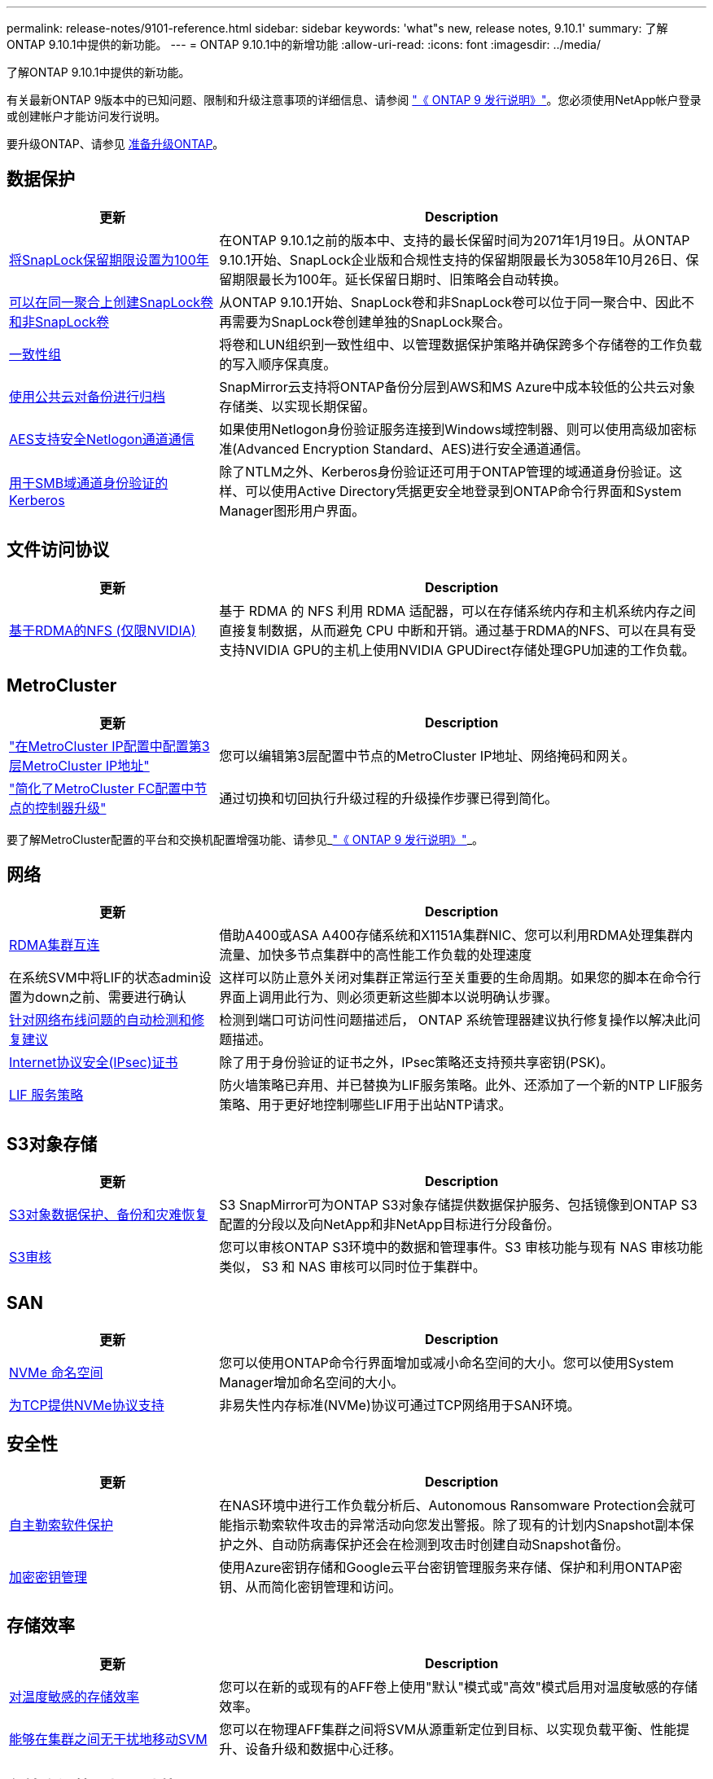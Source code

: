 ---
permalink: release-notes/9101-reference.html 
sidebar: sidebar 
keywords: 'what"s new, release notes, 9.10.1' 
summary: 了解ONTAP 9.10.1中提供的新功能。 
---
= ONTAP 9.10.1中的新增功能
:allow-uri-read: 
:icons: font
:imagesdir: ../media/


[role="lead"]
了解ONTAP 9.10.1中提供的新功能。

有关最新ONTAP 9版本中的已知问题、限制和升级注意事项的详细信息、请参阅 https://library.netapp.com/ecm/ecm_download_file/ECMLP2492508["《 ONTAP 9 发行说明》"^]。您必须使用NetApp帐户登录或创建帐户才能访问发行说明。

要升级ONTAP、请参见 xref:../upgrade/prepare.html[准备升级ONTAP]。



== 数据保护

[cols="30%,70%"]
|===
| 更新 | Description 


| xref:../snaplock/set-retention-period-task.html[将SnapLock保留期限设置为100年] | 在ONTAP 9.10.1之前的版本中、支持的最长保留时间为2071年1月19日。从ONTAP 9.10.1开始、SnapLock企业版和合规性支持的保留期限最长为3058年10月26日、保留期限最长为100年。延长保留日期时、旧策略会自动转换。 


| xref:../snaplock/set-retention-period-task.html[可以在同一聚合上创建SnapLock卷和非SnapLock卷] | 从ONTAP 9.10.1开始、SnapLock卷和非SnapLock卷可以位于同一聚合中、因此不再需要为SnapLock卷创建单独的SnapLock聚合。 


| xref:../consistency-groups/index.html[一致性组] | 将卷和LUN组织到一致性组中、以管理数据保护策略并确保跨多个存储卷的工作负载的写入顺序保真度。 


| xref:../concepts/snapmirror-cloud-backups-object-store-concept.html[使用公共云对备份进行归档] | SnapMirror云支持将ONTAP备份分层到AWS和MS Azure中成本较低的公共云对象存储类、以实现长期保留。 


| xref:../authentication/enable-ad-users-groups-access-cluster-svm-task.html[AES支持安全Netlogon通道通信] | 如果使用Netlogon身份验证服务连接到Windows域控制器、则可以使用高级加密标准(Advanced Encryption Standard、AES)进行安全通道通信。 


| xref:../authentication/configure-authentication-tunnel-task.html[用于SMB域通道身份验证的Kerberos] | 除了NTLM之外、Kerberos身份验证还可用于ONTAP管理的域通道身份验证。这样、可以使用Active Directory凭据更安全地登录到ONTAP命令行界面和System Manager图形用户界面。 
|===


== 文件访问协议

[cols="30%,70%"]
|===
| 更新 | Description 


| xref:../nfs-rdma/index.html[基于RDMA的NFS (仅限NVIDIA)] | 基于 RDMA 的 NFS 利用 RDMA 适配器，可以在存储系统内存和主机系统内存之间直接复制数据，从而避免 CPU 中断和开销。通过基于RDMA的NFS、可以在具有受支持NVIDIA GPU的主机上使用NVIDIA GPUDirect存储处理GPU加速的工作负载。 
|===


== MetroCluster

[cols="30%,70%"]
|===
| 更新 | Description 


| link:https://docs.netapp.com/us-en/ontap-metrocluster/install-ip/task_modify_ip_netmask_gateway_properties.html["在MetroCluster IP配置中配置第3层MetroCluster IP地址"^] | 您可以编辑第3层配置中节点的MetroCluster IP地址、网络掩码和网关。 


| link:https://docs.netapp.com/us-en/ontap-metrocluster/upgrade/task_upgrade_controllers_in_a_four_node_fc_mcc_us_switchover_and_switchback_mcc_fc_4n_cu.html["简化了MetroCluster FC配置中节点的控制器升级"^] | 通过切换和切回执行升级过程的升级操作步骤已得到简化。 
|===
要了解MetroCluster配置的平台和交换机配置增强功能、请参见_link:https://library.netapp.com/ecm/ecm_download_file/ECMLP2492508["《 ONTAP 9 发行说明》"^]_。



== 网络

[cols="30%,70%"]
|===
| 更新 | Description 


| xref:../concepts/rdma-concept.html[RDMA集群互连] | 借助A400或ASA A400存储系统和X1151A集群NIC、您可以利用RDMA处理集群内流量、加快多节点集群中的高性能工作负载的处理速度 


| 在系统SVM中将LIF的状态admin设置为down之前、需要进行确认  a| 
这样可以防止意外关闭对集群正常运行至关重要的生命周期。如果您的脚本在命令行界面上调用此行为、则必须更新这些脚本以说明确认步骤。



| xref:../networking/auto-detect-wiring-issues-task.html[针对网络布线问题的自动检测和修复建议] | 检测到端口可访问性问题描述后， ONTAP 系统管理器建议执行修复操作以解决此问题描述。 


| xref:../networking/configure_ip_security_@ipsec@_over_wire_encryption.html[Internet协议安全(IPsec)证书] | 除了用于身份验证的证书之外，IPsec策略还支持预共享密钥(PSK)。 


| xref:../networking/lifs_and_service_policies96.html[LIF 服务策略] | 防火墙策略已弃用、并已替换为LIF服务策略。此外、还添加了一个新的NTP LIF服务策略、用于更好地控制哪些LIF用于出站NTP请求。 
|===


== S3对象存储

[cols="30%,70%"]
|===
| 更新 | Description 


| xref:../s3-snapmirror/index.html[S3对象数据保护、备份和灾难恢复] | S3 SnapMirror可为ONTAP S3对象存储提供数据保护服务、包括镜像到ONTAP S3配置的分段以及向NetApp和非NetApp目标进行分段备份。 


| xref:../s3-audit/index.html[S3审核] | 您可以审核ONTAP S3环境中的数据和管理事件。S3 审核功能与现有 NAS 审核功能类似， S3 和 NAS 审核可以同时位于集群中。 
|===


== SAN

[cols="30%,70%"]
|===
| 更新 | Description 


| xref:../nvme/resize-namespace-task.html[NVMe 命名空间] | 您可以使用ONTAP命令行界面增加或减小命名空间的大小。您可以使用System Manager增加命名空间的大小。 


| xref:../concept_nvme_provision_overview.html[为TCP提供NVMe协议支持] | 非易失性内存标准(NVMe)协议可通过TCP网络用于SAN环境。 
|===


== 安全性

[cols="30%,70%"]
|===
| 更新 | Description 


| xref:../anti-ransomware/index.html[自主勒索软件保护] | 在NAS环境中进行工作负载分析后、Autonomous Ransomware Protection会就可能指示勒索软件攻击的异常活动向您发出警报。除了现有的计划内Snapshot副本保护之外、自动防病毒保护还会在检测到攻击时创建自动Snapshot备份。 


| xref:../encryption-at-rest/manage-keys-azure-google-task.html[加密密钥管理] | 使用Azure密钥存储和Google云平台密钥管理服务来存储、保护和利用ONTAP密钥、从而简化密钥管理和访问。 
|===


== 存储效率

[cols="30%,70%"]
|===
| 更新 | Description 


| xref:../volumes/enable-temperature-sensitive-efficiency-concept.html[对温度敏感的存储效率] | 您可以在新的或现有的AFF卷上使用"默认"模式或"高效"模式启用对温度敏感的存储效率。 


| xref:../svm-migrate/index.html[能够在集群之间无干扰地移动SVM] | 您可以在物理AFF集群之间将SVM从源重新定位到目标、以实现负载平衡、性能提升、设备升级和数据中心迁移。 
|===


== 存储资源管理增强功能

[cols="30%,70%"]
|===
| 更新 | Description 


| xref:../task_nas_file_system_analytics_view.html[使用文件系统分析(File System Analytics、FSA)跟踪热对象的活动] | 为了改进系统性能评估、FSA可以确定流量和吞吐量最多的热对象：文件、目录、用户和客户端。 


| xref:../flexcache/global-file-locking-task.html[全局文件读取锁定] | 在所有缓存和源站之间从一个点启用读取锁定；迁移中受影响的文章。 


| xref:../flexcache/supported-unsupported-features-concept.html[NFSv4支持FlexCache] | FlexCache卷支持NFSv4协议。 


| xref:../flexgroup/supported-unsupported-config-concept.html[从现有FlexGroup卷创建克隆] | 您可以使用现有FlexGroup卷创建FlexClone卷。 


| xref:../flexgroup/supported-unsupported-config-concept.html[将FlexVol卷转换为SVM灾难恢复源中的FlexGroup] | 您可以将FlexVol卷转换为SVM灾难恢复源中的FlexGroup卷。 
|===


== SVM管理增强功能

[cols="30%,70%"]
|===
| 更新 | Description 


| xref:../svm-migrate/index.html[能够在集群之间无干扰地移动SVM] | 您可以在物理AFF集群之间将SVM从源重新定位到目标、以实现负载平衡、性能提升、设备升级和数据中心迁移。 
|===


== System Manager

[cols="30%,70%"]
|===
| 更新 | Description 


| xref:../task_admin_view_submit_support_cases.html[在System Manager日志中启用性能遥测日志记录] | 如果管理员在使用System Manager时遇到性能问题、可以启用遥测日志记录、然后联系支持部门分析问题描述。 


| xref:../system-admin/manage-licenses-concept.html[NetApp许可证文件] | 所有许可证密钥都以NetApp许可证文件的形式提供、而不是单独提供28个字符的许可证密钥、因此可以使用一个文件来许可多个功能。 


| xref:../task_admin_update_firmware.html[自动更新固件] | System Manager管理员可以将ONTAP配置为自动更新固件。 


| xref:../task_admin_monitor_risks.html[查看风险缓解建议并确认Active IQ报告的风险] | System Manager用户可以查看Active IQ报告的风险、并查看有关降低风险的建议。从9.10.1开始、用户还可以确认风险。 


| xref:../error-messages/configure-ems-events-send-email-task.html[配置管理员接收EMS事件通知] | System Manager管理员可以配置事件管理系统(Event Management System、EMS)事件通知的发送方式、以便在系统问题需要引起注意时收到通知。 


| xref:../authentication/manage-certificates-sm-task.html[管理证书] | System Manager管理员可以管理可信证书颁发机构、客户端/服务器证书和本地(板载)证书颁发机构。 


| xref:../concept_capacity_measurements_in_sm.html[使用System Manager可查看容量的历史使用情况并预测未来的容量需求] | 通过Active IQ与System Manager的集成、管理员可以查看有关集群容量使用历史趋势的数据。 


| xref:../task_cloud_backup_data_using_cbs.html[使用System Manager通过Cloud Backup Service将数据备份到StorageGRID] | 作为Cloud Backup Service管理员、如果您在内部部署了Cloud Manager、则可以备份到StorageGRID。您还可以将Cloud Backup Service与AWS或Azure结合使用来归档对象。 


| 可用性增强功能  a| 
从ONTAP 9.10.1开始、您可以：

* 将QoS策略分配给LUN、而不是父卷(VMware、Linux、Windows)
* 编辑 LUN QoS 策略组
* 移动 LUN
* 使 LUN 脱机
* 执行滚动ONTAP映像升级
* 创建端口集并将其绑定到igrop
* 针对网络布线问题的自动检测和修复建议
* 启用或禁用客户端对 Snapshot 副本目录的访问
* 在删除 Snapshot 副本之前计算可回收空间
* 访问SMB共享中持续可用的字段更改
* 使用更准确的显示单位查看容量测量值
* 管理Windows和Linux的主机专用用户和组
* 管理AutoSupport设置
* 将调整卷大小作为单独的操作


|===